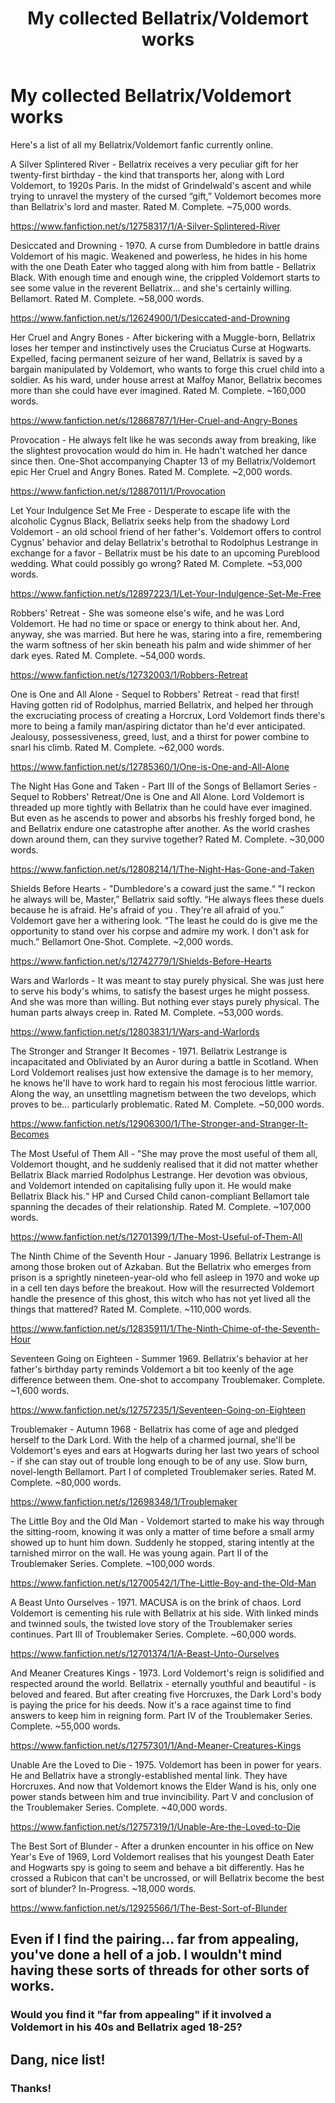 #+TITLE: My collected Bellatrix/Voldemort works

* My collected Bellatrix/Voldemort works
:PROPERTIES:
:Author: SkepticalNightjar
:Score: 8
:DateUnix: 1525890533.0
:DateShort: 2018-May-09
:FlairText: Self-Promotion
:END:
Here's a list of all my Bellatrix/Voldemort fanfic currently online.

A Silver Splintered River - Bellatrix receives a very peculiar gift for her twenty-first birthday - the kind that transports her, along with Lord Voldemort, to 1920s Paris. In the midst of Grindelwald's ascent and while trying to unravel the mystery of the cursed “gift,” Voldemort becomes more than Bellatrix's lord and master. Rated M. Complete. ~75,000 words.

[[https://www.fanfiction.net/s/12758317/1/A-Silver-Splintered-River]]

Desiccated and Drowning - 1970. A curse from Dumbledore in battle drains Voldemort of his magic. Weakened and powerless, he hides in his home with the one Death Eater who tagged along with him from battle - Bellatrix Black. With enough time and enough wine, the crippled Voldemort starts to see some value in the reverent Bellatrix... and she's certainly willing. Bellamort. Rated M. Complete. ~58,000 words.

[[https://www.fanfiction.net/s/12624900/1/Desiccated-and-Drowning]]

Her Cruel and Angry Bones - After bickering with a Muggle-born, Bellatrix loses her temper and instinctively uses the Cruciatus Curse at Hogwarts. Expelled, facing permanent seizure of her wand, Bellatrix is saved by a bargain manipulated by Voldemort, who wants to forge this cruel child into a soldier. As his ward, under house arrest at Malfoy Manor, Bellatrix becomes more than she could have ever imagined. Rated M. Complete. ~160,000 words.

[[https://www.fanfiction.net/s/12868787/1/Her-Cruel-and-Angry-Bones]]

Provocation - He always felt like he was seconds away from breaking, like the slightest provocation would do him in. He hadn't watched her dance since then. One-Shot accompanying Chapter 13 of my Bellatrix/Voldemort epic Her Cruel and Angry Bones. Rated M. Complete. ~2,000 words.

[[https://www.fanfiction.net/s/12887011/1/Provocation]]

Let Your Indulgence Set Me Free - Desperate to escape life with the alcoholic Cygnus Black, Bellatrix seeks help from the shadowy Lord Voldemort - an old school friend of her father's. Voldemort offers to control Cygnus' behavior and delay Bellatrix's betrothal to Rodolphus Lestrange in exchange for a favor - Bellatrix must be his date to an upcoming Pureblood wedding. What could possibly go wrong? Rated M. Complete. ~53,000 words.

[[https://www.fanfiction.net/s/12897223/1/Let-Your-Indulgence-Set-Me-Free]]

Robbers' Retreat - She was someone else's wife, and he was Lord Voldemort. He had no time or space or energy to think about her. And, anyway, she was married. But here he was, staring into a fire, remembering the warm softness of her skin beneath his palm and wide shimmer of her dark eyes. Rated M. Complete. ~54,000 words.

[[https://www.fanfiction.net/s/12732003/1/Robbers-Retreat]]

One is One and All Alone - Sequel to Robbers' Retreat - read that first! Having gotten rid of Rodolphus, married Bellatrix, and helped her through the excruciating process of creating a Horcrux, Lord Voldemort finds there's more to being a family man/aspiring dictator than he'd ever anticipated. Jealousy, possessiveness, greed, lust, and a thirst for power combine to snarl his climb. Rated M. Complete. ~62,000 words.

[[https://www.fanfiction.net/s/12785360/1/One-is-One-and-All-Alone]]

The Night Has Gone and Taken - Part III of the Songs of Bellamort Series - Sequel to Robbers' Retreat/One is One and All Alone. Lord Voldemort is threaded up more tightly with Bellatrix than he could have ever imagined. But even as he ascends to power and absorbs his freshly forged bond, he and Bellatrix endure one catastrophe after another. As the world crashes down around them, can they survive together? Rated M. Complete. ~30,000 words.

[[https://www.fanfiction.net/s/12808214/1/The-Night-Has-Gone-and-Taken]]

Shields Before Hearts - "Dumbledore's a coward just the same.“ "I reckon he always will be, Master,” Bellatrix said softly. “He always flees these duels because he is afraid. He's afraid of you . They're all afraid of you.” Voldemort gave her a withering look. “The least he could do is give me the opportunity to stand over his corpse and admire my work. I don't ask for much.” Bellamort One-Shot. Complete. ~2,000 words.

[[https://www.fanfiction.net/s/12742779/1/Shields-Before-Hearts]]

Wars and Warlords - It was meant to stay purely physical. She was just here to serve his body's whims, to satisfy the basest urges he might possess. And she was more than willing. But nothing ever stays purely physical. The human parts always creep in. Rated M. Complete. ~53,000 words.

[[https://www.fanfiction.net/s/12803831/1/Wars-and-Warlords]]

The Stronger and Stranger It Becomes - 1971. Bellatrix Lestrange is incapacitated and Obliviated by an Auror during a battle in Scotland. When Lord Voldemort realises just how extensive the damage is to her memory, he knows he'll have to work hard to regain his most ferocious little warrior. Along the way, an unsettling magnetism between the two develops, which proves to be... particularly problematic. Rated M. Complete. ~50,000 words.

[[https://www.fanfiction.net/s/12906300/1/The-Stronger-and-Stranger-It-Becomes]]

The Most Useful of Them All - "She may prove the most useful of them all, Voldemort thought, and he suddenly realised that it did not matter whether Bellatrix Black married Rodolphus Lestrange. Her devotion was obvious, and Voldemort intended on capitalising fully upon it. He would make Bellatrix Black his.“ HP and Cursed Child canon-compliant Bellamort tale spanning the decades of their relationship. Rated M. Complete. ~107,000 words.

[[https://www.fanfiction.net/s/12701399/1/The-Most-Useful-of-Them-All]]

The Ninth Chime of the Seventh Hour - January 1996. Bellatrix Lestrange is among those broken out of Azkaban. But the Bellatrix who emerges from prison is a sprightly nineteen-year-old who fell asleep in 1970 and woke up in a cell ten days before the breakout. How will the resurrected Voldemort handle the presence of this ghost, this witch who has not yet lived all the things that mattered? Rated M. Complete. ~110,000 words.

[[https://www.fanfiction.net/s/12835911/1/The-Ninth-Chime-of-the-Seventh-Hour]]

Seventeen Going on Eighteen - Summer 1969. Bellatrix's behavior at her father's birthday party reminds Voldemort a bit too keenly of the age difference between them. One-shot to accompany Troublemaker. Complete. ~1,600 words.

[[https://www.fanfiction.net/s/12757235/1/Seventeen-Going-on-Eighteen]]

Troublemaker - Autumn 1968 - Bellatrix has come of age and pledged herself to the Dark Lord. With the help of a charmed journal, she'll be Voldemort's eyes and ears at Hogwarts during her last two years of school - if she can stay out of trouble long enough to be of any use. Slow burn, novel-length Bellamort. Part I of completed Troublemaker series. Rated M. Complete. ~80,000 words.

[[https://www.fanfiction.net/s/12698348/1/Troublemaker]]

The Little Boy and the Old Man - Voldemort started to make his way through the sitting-room, knowing it was only a matter of time before a small army showed up to hunt him down. Suddenly he stopped, staring intently at the tarnished mirror on the wall. He was young again. Part II of the Troublemaker Series. Complete. ~100,000 words.

[[https://www.fanfiction.net/s/12700542/1/The-Little-Boy-and-the-Old-Man]]

A Beast Unto Ourselves - 1971. MACUSA is on the brink of chaos. Lord Voldemort is cementing his rule with Bellatrix at his side. With linked minds and twinned souls, the twisted love story of the Troublemaker series continues. Part III of Troublemaker Series. Complete. ~60,000 words.

[[https://www.fanfiction.net/s/12701374/1/A-Beast-Unto-Ourselves]]

And Meaner Creatures Kings - 1973. Lord Voldemort's reign is solidified and respected around the world. Bellatrix - eternally youthful and beautiful - is beloved and feared. But after creating five Horcruxes, the Dark Lord's body is paying the price for his deeds. Now it's a race against time to find answers to keep him in reigning form. Part IV of the Troublemaker Series. Complete. ~55,000 words.

[[https://www.fanfiction.net/s/12757301/1/And-Meaner-Creatures-Kings]]

Unable Are the Loved to Die - 1975. Voldemort has been in power for years. He and Bellatrix have a strongly-established mental link. They have Horcruxes. And now that Voldemort knows the Elder Wand is his, only one power stands between him and true invincibility. Part V and conclusion of the Troublemaker Series. Complete. ~40,000 words.

[[https://www.fanfiction.net/s/12757319/1/Unable-Are-the-Loved-to-Die]]

The Best Sort of Blunder - After a drunken encounter in his office on New Year's Eve of 1969, Lord Voldemort realises that his youngest Death Eater and Hogwarts spy is going to seem and behave a bit differently. Has he crossed a Rubicon that can't be uncrossed, or will Bellatrix become the best sort of blunder? In-Progress. ~18,000 words.

[[https://www.fanfiction.net/s/12925566/1/The-Best-Sort-of-Blunder]]


** Even if I find the pairing... far from appealing, you've done a hell of a job. I wouldn't mind having these sorts of threads for other sorts of works.
:PROPERTIES:
:Author: moomoogoat
:Score: 1
:DateUnix: 1525899925.0
:DateShort: 2018-May-10
:END:

*** Would you find it "far from appealing" if it involved a Voldemort in his 40s and Bellatrix aged 18-25?
:PROPERTIES:
:Author: SkepticalNightjar
:Score: 1
:DateUnix: 1525904048.0
:DateShort: 2018-May-10
:END:


** Dang, nice list!
:PROPERTIES:
:Author: MarshallEye
:Score: 1
:DateUnix: 1525902631.0
:DateShort: 2018-May-10
:END:

*** Thanks!
:PROPERTIES:
:Author: SkepticalNightjar
:Score: 2
:DateUnix: 1525904025.0
:DateShort: 2018-May-10
:END:
